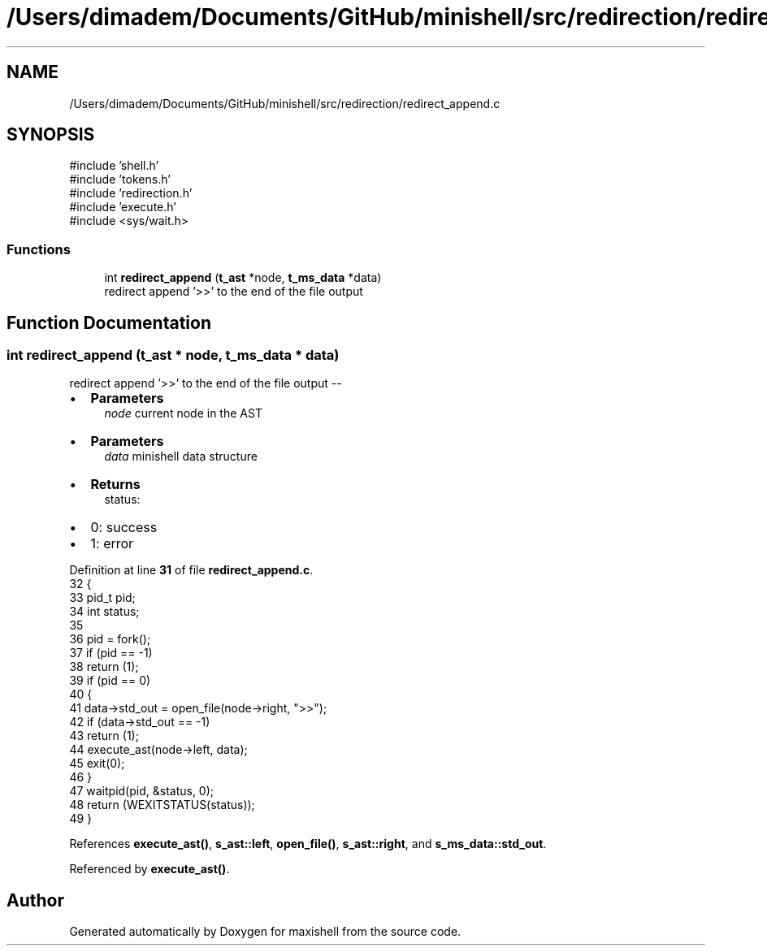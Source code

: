 .TH "/Users/dimadem/Documents/GitHub/minishell/src/redirection/redirect_append.c" 3 "Version 1" "maxishell" \" -*- nroff -*-
.ad l
.nh
.SH NAME
/Users/dimadem/Documents/GitHub/minishell/src/redirection/redirect_append.c
.SH SYNOPSIS
.br
.PP
\fR#include 'shell\&.h'\fP
.br
\fR#include 'tokens\&.h'\fP
.br
\fR#include 'redirection\&.h'\fP
.br
\fR#include 'execute\&.h'\fP
.br
\fR#include <sys/wait\&.h>\fP
.br

.SS "Functions"

.in +1c
.ti -1c
.RI "int \fBredirect_append\fP (\fBt_ast\fP *node, \fBt_ms_data\fP *data)"
.br
.RI "redirect append '>>' to the end of the file output "
.in -1c
.SH "Function Documentation"
.PP 
.SS "int redirect_append (\fBt_ast\fP * node, \fBt_ms_data\fP * data)"

.PP
redirect append '>>' to the end of the file output --
.IP "\(bu" 2
\fBParameters\fP
.RS 4
\fInode\fP current node in the AST
.RE
.PP

.IP "\(bu" 2
\fBParameters\fP
.RS 4
\fIdata\fP minishell data structure
.RE
.PP

.IP "\(bu" 2
\fBReturns\fP
.RS 4
status:
.RE
.PP

.IP "\(bu" 2
0: success
.IP "\(bu" 2
1: error 
.PP

.PP
Definition at line \fB31\fP of file \fBredirect_append\&.c\fP\&.
.nf
32 {
33     pid_t   pid;
34     int     status;
35 
36     pid = fork();
37     if (pid == \-1)
38         return (1);
39     if (pid == 0)
40     {
41         data\->std_out = open_file(node\->right, ">>");
42         if (data\->std_out == \-1)
43             return (1);
44         execute_ast(node\->left, data);
45         exit(0);
46     }
47     waitpid(pid, &status, 0);
48     return (WEXITSTATUS(status));
49 }
.PP
.fi

.PP
References \fBexecute_ast()\fP, \fBs_ast::left\fP, \fBopen_file()\fP, \fBs_ast::right\fP, and \fBs_ms_data::std_out\fP\&.
.PP
Referenced by \fBexecute_ast()\fP\&.
.SH "Author"
.PP 
Generated automatically by Doxygen for maxishell from the source code\&.
